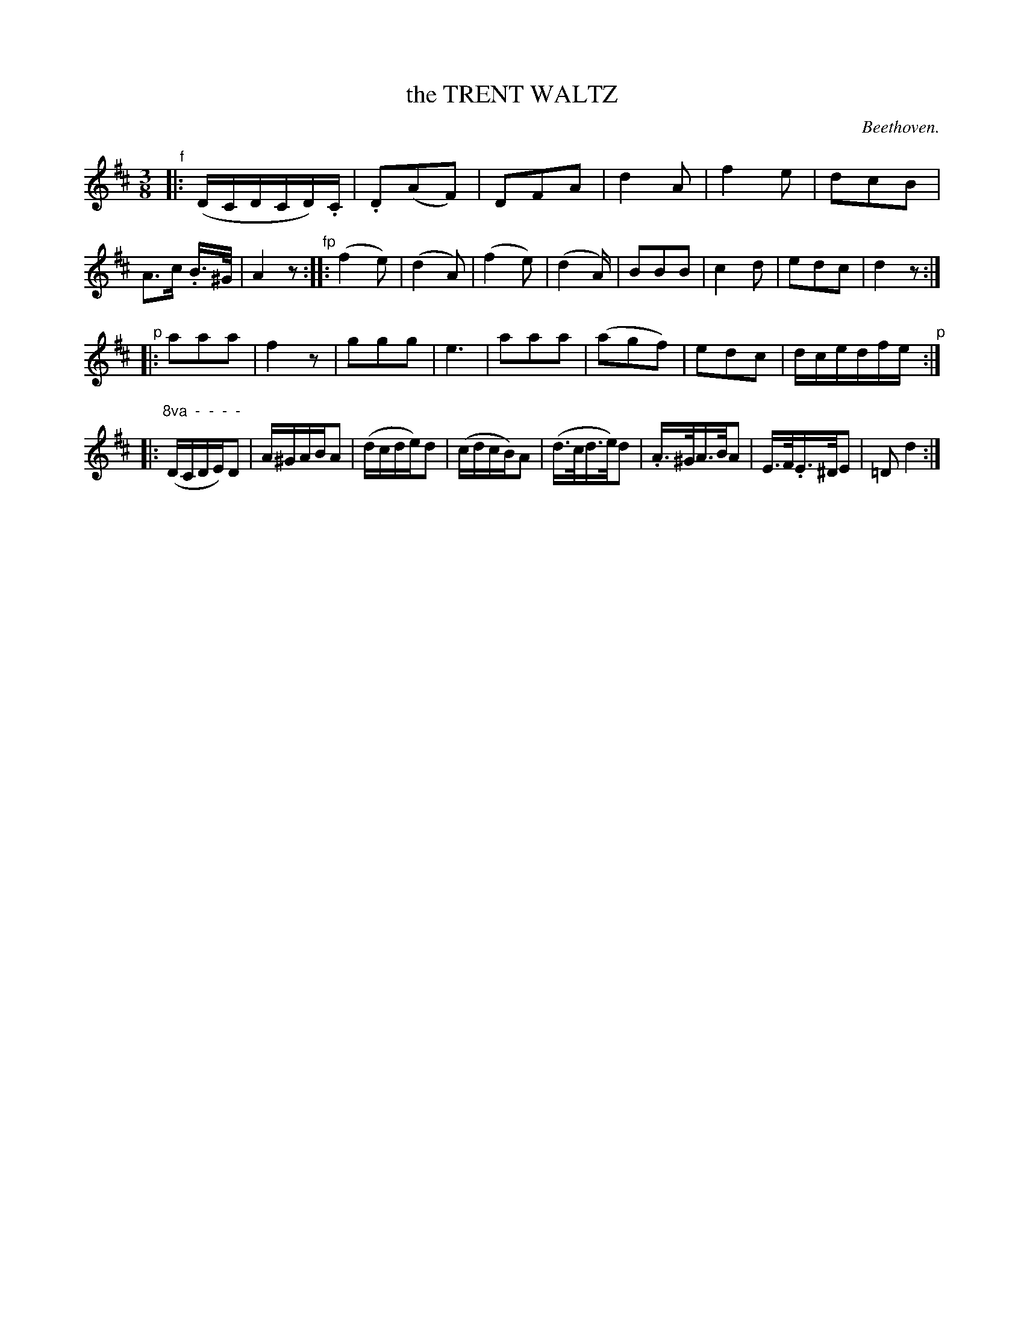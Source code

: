 X: 11443
T: the TRENT WALTZ
C: Beethoven.
%R: waltz
B: W. Hamilton "Universal Tune-Book" Vol. 1 Glasgow 1844 p.144 #3
S: http://imslp.org/wiki/Hamilton's_Universal_Tune-Book_(Various)
Z: 2016 John Chambers <jc:trillian.mit.edu>
M: 3/8
L: 1/16
K: D
% - - - - - - - - - - - - - - - - - - - - - - - - -
"^f"|:\
(DCDCD).C | .D2(A2F2) | D2F2A2 | d4A2 |\
f4e2 | d2c2B2 | A3c .B>^G | A4z2 \
"^fp"::\
(f4e2) | (d4A2) | (f4e2) | (d4A) |\
B2B2B2 | c4d2 | e2d2c2 | d4z2 :|
"^p"|:\
a2a2a2 | f4z2 | g2g2g2 | e6 |\
a2a2a2 | (a2g2f2) | e2d2c2 | dcedfe \
"^p":: "^8va  -  -  -  -"\
(DCDE)D2 | A^GABA2 | (dcde)d2 | (cdcB)A2 |\
(d>cd>e)d2 | .A>^GA>BA2 | E>F.E>^DE2 | =D2d4 :|
% - - - - - - - - - - - - - - - - - - - - - - - - -
